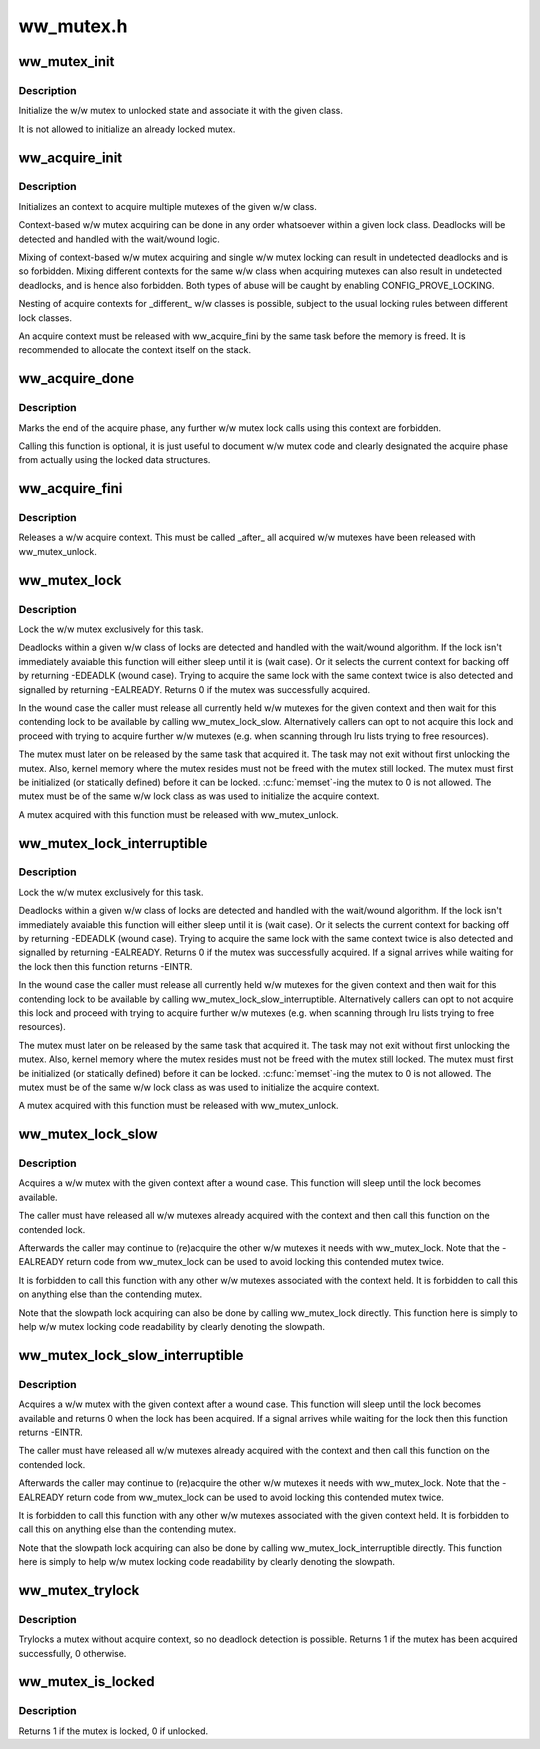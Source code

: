 .. -*- coding: utf-8; mode: rst -*-

==========
ww_mutex.h
==========


.. _`ww_mutex_init`:

ww_mutex_init
=============

.. c:function:: void ww_mutex_init (struct ww_mutex *lock, struct ww_class *ww_class)

    initialize the w/w mutex

    :param struct ww_mutex \*lock:
        the mutex to be initialized

    :param struct ww_class \*ww_class:
        the w/w class the mutex should belong to



.. _`ww_mutex_init.description`:

Description
-----------

Initialize the w/w mutex to unlocked state and associate it with the given
class.

It is not allowed to initialize an already locked mutex.



.. _`ww_acquire_init`:

ww_acquire_init
===============

.. c:function:: void ww_acquire_init (struct ww_acquire_ctx *ctx, struct ww_class *ww_class)

    initialize a w/w acquire context

    :param struct ww_acquire_ctx \*ctx:
        w/w acquire context to initialize

    :param struct ww_class \*ww_class:
        w/w class of the context



.. _`ww_acquire_init.description`:

Description
-----------

Initializes an context to acquire multiple mutexes of the given w/w class.

Context-based w/w mutex acquiring can be done in any order whatsoever within
a given lock class. Deadlocks will be detected and handled with the
wait/wound logic.

Mixing of context-based w/w mutex acquiring and single w/w mutex locking can
result in undetected deadlocks and is so forbidden. Mixing different contexts
for the same w/w class when acquiring mutexes can also result in undetected
deadlocks, and is hence also forbidden. Both types of abuse will be caught by
enabling CONFIG_PROVE_LOCKING.

Nesting of acquire contexts for _different_ w/w classes is possible, subject
to the usual locking rules between different lock classes.

An acquire context must be released with ww_acquire_fini by the same task
before the memory is freed. It is recommended to allocate the context itself
on the stack.



.. _`ww_acquire_done`:

ww_acquire_done
===============

.. c:function:: void ww_acquire_done (struct ww_acquire_ctx *ctx)

    marks the end of the acquire phase

    :param struct ww_acquire_ctx \*ctx:
        the acquire context



.. _`ww_acquire_done.description`:

Description
-----------

Marks the end of the acquire phase, any further w/w mutex lock calls using
this context are forbidden.

Calling this function is optional, it is just useful to document w/w mutex
code and clearly designated the acquire phase from actually using the locked
data structures.



.. _`ww_acquire_fini`:

ww_acquire_fini
===============

.. c:function:: void ww_acquire_fini (struct ww_acquire_ctx *ctx)

    releases a w/w acquire context

    :param struct ww_acquire_ctx \*ctx:
        the acquire context to free



.. _`ww_acquire_fini.description`:

Description
-----------

Releases a w/w acquire context. This must be called _after_ all acquired w/w
mutexes have been released with ww_mutex_unlock.



.. _`ww_mutex_lock`:

ww_mutex_lock
=============

.. c:function:: int ww_mutex_lock (struct ww_mutex *lock, struct ww_acquire_ctx *ctx)

    acquire the w/w mutex

    :param struct ww_mutex \*lock:
        the mutex to be acquired

    :param struct ww_acquire_ctx \*ctx:
        w/w acquire context, or NULL to acquire only a single lock.



.. _`ww_mutex_lock.description`:

Description
-----------

Lock the w/w mutex exclusively for this task.

Deadlocks within a given w/w class of locks are detected and handled with the
wait/wound algorithm. If the lock isn't immediately avaiable this function
will either sleep until it is (wait case). Or it selects the current context
for backing off by returning -EDEADLK (wound case). Trying to acquire the
same lock with the same context twice is also detected and signalled by
returning -EALREADY. Returns 0 if the mutex was successfully acquired.

In the wound case the caller must release all currently held w/w mutexes for
the given context and then wait for this contending lock to be available by
calling ww_mutex_lock_slow. Alternatively callers can opt to not acquire this
lock and proceed with trying to acquire further w/w mutexes (e.g. when
scanning through lru lists trying to free resources).

The mutex must later on be released by the same task that
acquired it. The task may not exit without first unlocking the mutex. Also,
kernel memory where the mutex resides must not be freed with the mutex still
locked. The mutex must first be initialized (or statically defined) before it
can be locked. :c:func:`memset`-ing the mutex to 0 is not allowed. The mutex must be
of the same w/w lock class as was used to initialize the acquire context.

A mutex acquired with this function must be released with ww_mutex_unlock.



.. _`ww_mutex_lock_interruptible`:

ww_mutex_lock_interruptible
===========================

.. c:function:: int ww_mutex_lock_interruptible (struct ww_mutex *lock, struct ww_acquire_ctx *ctx)

    acquire the w/w mutex, interruptible

    :param struct ww_mutex \*lock:
        the mutex to be acquired

    :param struct ww_acquire_ctx \*ctx:
        w/w acquire context



.. _`ww_mutex_lock_interruptible.description`:

Description
-----------

Lock the w/w mutex exclusively for this task.

Deadlocks within a given w/w class of locks are detected and handled with the
wait/wound algorithm. If the lock isn't immediately avaiable this function
will either sleep until it is (wait case). Or it selects the current context
for backing off by returning -EDEADLK (wound case). Trying to acquire the
same lock with the same context twice is also detected and signalled by
returning -EALREADY. Returns 0 if the mutex was successfully acquired. If a
signal arrives while waiting for the lock then this function returns -EINTR.

In the wound case the caller must release all currently held w/w mutexes for
the given context and then wait for this contending lock to be available by
calling ww_mutex_lock_slow_interruptible. Alternatively callers can opt to
not acquire this lock and proceed with trying to acquire further w/w mutexes
(e.g. when scanning through lru lists trying to free resources).

The mutex must later on be released by the same task that
acquired it. The task may not exit without first unlocking the mutex. Also,
kernel memory where the mutex resides must not be freed with the mutex still
locked. The mutex must first be initialized (or statically defined) before it
can be locked. :c:func:`memset`-ing the mutex to 0 is not allowed. The mutex must be
of the same w/w lock class as was used to initialize the acquire context.

A mutex acquired with this function must be released with ww_mutex_unlock.



.. _`ww_mutex_lock_slow`:

ww_mutex_lock_slow
==================

.. c:function:: void ww_mutex_lock_slow (struct ww_mutex *lock, struct ww_acquire_ctx *ctx)

    slowpath acquiring of the w/w mutex

    :param struct ww_mutex \*lock:
        the mutex to be acquired

    :param struct ww_acquire_ctx \*ctx:
        w/w acquire context



.. _`ww_mutex_lock_slow.description`:

Description
-----------

Acquires a w/w mutex with the given context after a wound case. This function
will sleep until the lock becomes available.

The caller must have released all w/w mutexes already acquired with the
context and then call this function on the contended lock.

Afterwards the caller may continue to (re)acquire the other w/w mutexes it
needs with ww_mutex_lock. Note that the -EALREADY return code from
ww_mutex_lock can be used to avoid locking this contended mutex twice.

It is forbidden to call this function with any other w/w mutexes associated
with the context held. It is forbidden to call this on anything else than the
contending mutex.

Note that the slowpath lock acquiring can also be done by calling
ww_mutex_lock directly. This function here is simply to help w/w mutex
locking code readability by clearly denoting the slowpath.



.. _`ww_mutex_lock_slow_interruptible`:

ww_mutex_lock_slow_interruptible
================================

.. c:function:: int ww_mutex_lock_slow_interruptible (struct ww_mutex *lock, struct ww_acquire_ctx *ctx)

    slowpath acquiring of the w/w mutex, interruptible

    :param struct ww_mutex \*lock:
        the mutex to be acquired

    :param struct ww_acquire_ctx \*ctx:
        w/w acquire context



.. _`ww_mutex_lock_slow_interruptible.description`:

Description
-----------

Acquires a w/w mutex with the given context after a wound case. This function
will sleep until the lock becomes available and returns 0 when the lock has
been acquired. If a signal arrives while waiting for the lock then this
function returns -EINTR.

The caller must have released all w/w mutexes already acquired with the
context and then call this function on the contended lock.

Afterwards the caller may continue to (re)acquire the other w/w mutexes it
needs with ww_mutex_lock. Note that the -EALREADY return code from
ww_mutex_lock can be used to avoid locking this contended mutex twice.

It is forbidden to call this function with any other w/w mutexes associated
with the given context held. It is forbidden to call this on anything else
than the contending mutex.

Note that the slowpath lock acquiring can also be done by calling
ww_mutex_lock_interruptible directly. This function here is simply to help
w/w mutex locking code readability by clearly denoting the slowpath.



.. _`ww_mutex_trylock`:

ww_mutex_trylock
================

.. c:function:: int ww_mutex_trylock (struct ww_mutex *lock)

    tries to acquire the w/w mutex without acquire context

    :param struct ww_mutex \*lock:
        mutex to lock



.. _`ww_mutex_trylock.description`:

Description
-----------

Trylocks a mutex without acquire context, so no deadlock detection is
possible. Returns 1 if the mutex has been acquired successfully, 0 otherwise.



.. _`ww_mutex_is_locked`:

ww_mutex_is_locked
==================

.. c:function:: bool ww_mutex_is_locked (struct ww_mutex *lock)

    is the w/w mutex locked

    :param struct ww_mutex \*lock:
        the mutex to be queried



.. _`ww_mutex_is_locked.description`:

Description
-----------

Returns 1 if the mutex is locked, 0 if unlocked.


